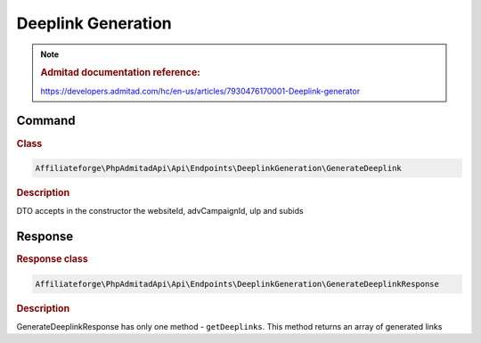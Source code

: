 .. _deeplink_generation:

Deeplink Generation
####################

.. note::
    .. rubric:: Admitad documentation reference:

    https://developers.admitad.com/hc/en-us/articles/7930476170001-Deeplink-generator

Command
^^^^^^^
.. rubric:: Class
.. code-block:: php

    Affiliateforge\PhpAdmitadApi\Api\Endpoints\DeeplinkGeneration\GenerateDeeplink

.. rubric:: Description

DTO accepts in the constructor the websiteId, advCampaignId, ulp and subids

Response
^^^^^^^^
.. rubric:: Response class
.. code-block:: php

    Affiliateforge\PhpAdmitadApi\Api\Endpoints\DeeplinkGeneration\GenerateDeeplinkResponse

.. rubric:: Description

GenerateDeeplinkResponse has only one method - ``getDeeplinks``. This method returns an array of generated links
